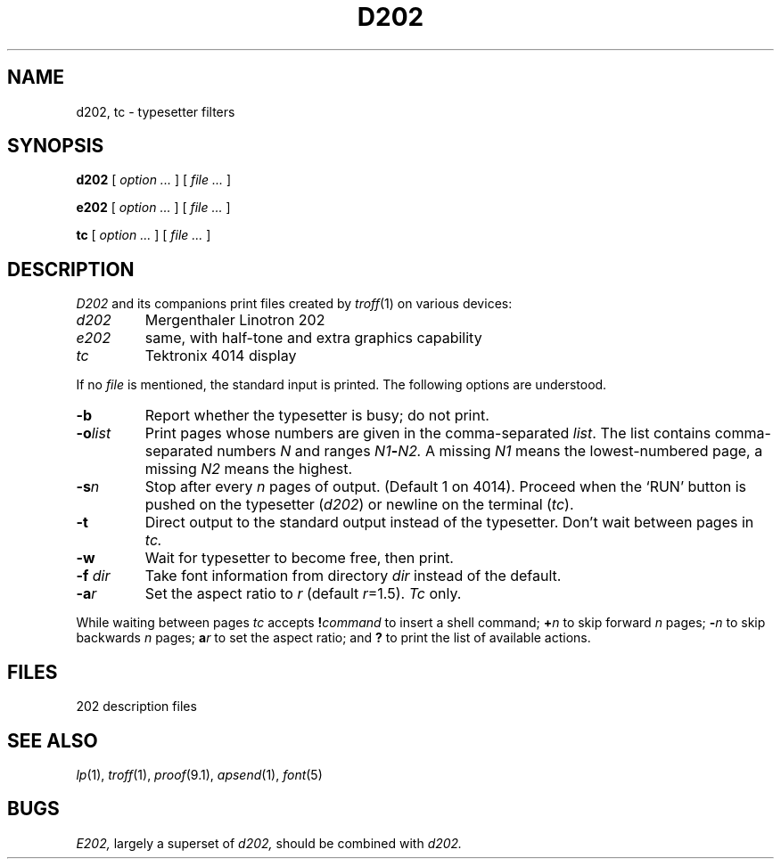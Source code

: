 .TH D202 1 
.CT 1 writing_output comm_dev
.SH NAME
d202, tc \- typesetter filters
.SH SYNOPSIS
.B d202
[
.I option ...
]
[
.I file ...
]
.PP
.B e202
[
.I option ...
]
[
.I file ...
]
.PP
.B tc
[
.I option ...
]
[
.I file ...
]
.SH DESCRIPTION
.I D202
and its companions print files
created by
.IR troff (1)
on various devices:
.TP
.I d202
Mergenthaler Linotron 202
.PD0
.TP
.I e202
same,
with half-tone and extra graphics capability
.PD0
.TP
.I tc
Tektronix 4014 display
.PD
.PP
If no
.I file
is mentioned, the standard input is printed.
The following options are understood.
.TP
.B -b
Report whether the typesetter is busy; do not print.
.TP
.BI -o list
Print pages whose numbers are given in the comma-separated
.IR list .
The list contains comma-separated numbers
.I N
and ranges
.IB N1 - N2.
A missing 
.I N1
means the lowest-numbered page, a missing
.I N2
means the highest.
.TP
.BI -s n
Stop after every 
.I n
pages of output.
(Default 1 on 4014).
Proceed when the `RUN' button is pushed on the typesetter
.RI ( d202 )
or newline on the terminal
.RI ( tc ).
.TP
.B -t
Direct output to the standard output instead of the typesetter.
Don't wait between pages in 
.I tc.
.TP
.B -w
Wait for typesetter to become free, then print.
.TP
.BI -f " dir"
Take font information from
directory
.I dir
instead of the default.
.TP
.BI -a "r"
Set the aspect ratio to
.I r
(default
.IR r =1.5).
.I Tc
only.
.PP
While waiting between pages
.I tc
accepts
.BI ! command
to insert a shell command;
.BI + n
to skip forward
.I n
pages;
.BI - n
to skip backwards 
.I n 
pages;
.BI a r
to set the aspect ratio;
and
.B ?
to print the list of available actions.
.SH FILES
.TF /usr/lib/font/dev202/*
.TP
.F /usr/lib/font/dev202/*
202 description files
.PD0
.PD0
.SH SEE ALSO
.IR lp (1),
.IR troff (1), 
.IR proof (9.1), 
.IR apsend (1),
.IR font (5)
.SH BUGS
.I E202,
largely a superset of
.I d202,
should be combined with
.I d202.
